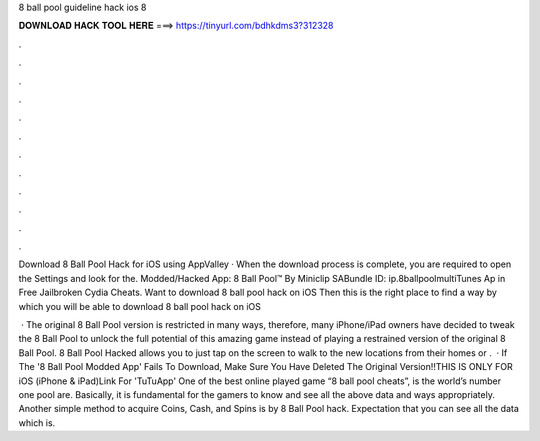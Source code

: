 8 ball pool guideline hack ios 8



𝐃𝐎𝐖𝐍𝐋𝐎𝐀𝐃 𝐇𝐀𝐂𝐊 𝐓𝐎𝐎𝐋 𝐇𝐄𝐑𝐄 ===> https://tinyurl.com/bdhkdms3?312328



.



.



.



.



.



.



.



.



.



.



.



.

Download 8 Ball Pool Hack for iOS using AppValley · When the download process is complete, you are required to open the Settings and look for the. Modded/Hacked App: 8 Ball Pool™ By Miniclip SABundle ID: ip.8ballpoolmultiTunes Ap in Free Jailbroken Cydia Cheats. Want to download 8 ball pool hack on iOS Then this is the right place to find a way by which you will be able to download 8 ball pool hack on iOS 

 · The original 8 Ball Pool version is restricted in many ways, therefore, many iPhone/iPad owners have decided to tweak the 8 Ball Pool to unlock the full potential of this amazing game instead of playing a restrained version of the original 8 Ball Pool. 8 Ball Pool Hacked allows you to just tap on the screen to walk to the new locations from their homes or .  · If The '8 Ball Pool Modded App' Fails To Download, Make Sure You Have Deleted The Original Version!!THIS IS ONLY FOR iOS (iPhone & iPad)Link For 'TuTuApp'  One of the best online played game “8 ball pool cheats”, is the world’s number one pool  are. Basically, it is fundamental for the gamers to know and see all the above data and ways appropriately. Another simple method to acquire Coins, Cash, and Spins is by 8 Ball Pool hack. Expectation that you can see all the data which is.
